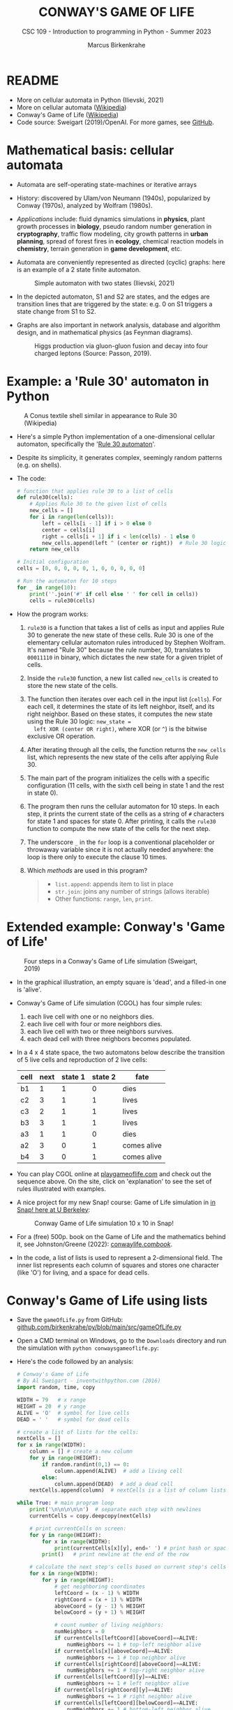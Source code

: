 #+TITLE:CONWAY'S GAME OF LIFE
#+AUTHOR: Marcus Birkenkrahe
#+SUBTITLE: CSC 109 - Introduction to programming in Python - Summer 2023
#+STARTUP: overview hideblocks indent inlineimages entitiespretty
#+PROPERTY: header-args:python :results output :exports both :session *Python*
* README

- More on cellular automata in Python (Ilievski, 2021)
- More on cellular automata ([[https://en.wikipedia.org/wiki/Cellular_automaton][Wikipedia]])
- Conway's Game of Life ([[https://en.wikipedia.org/wiki/Conway%27s_Game_of_Life][Wikipedia]])
- Code source: Sweigart (2019)/OpenAI. For more games, see [[https://github.com/asweigart/pythonstdiogames][GitHub]].

* Mathematical basis: cellular automata

- Automata are self-operating state-machines or iterative arrays

- History: discovered by Ulam/von Neumann (1940s), popularized by
  Conway (1970s), analyzed by Wolfram (1980s).

- /Applications/ include: fluid dynamics simulations in *physics*, plant
  growth processes in *biology*, pseudo random number generation in
  *cryptography*, traffic flow modeling, city growth patterns in *urban
  planning*, spread of forest fires in *ecology*, chemical reaction
  models in *chemistry*, terrain generation in *game development*, etc.

- Automata are conveniently represented as directed (cyclic) graphs:
  here is an example of a 2 state finite automaton.
  #+attr_latex: :width 400px
  #+caption: Simple automaton with two states (Ilievski, 2021)
  [[../img/automaton.png]]
  
- In the depicted automaton, S1 and S2 are states, and the edges are
  transition lines that are triggered by the state: e.g. 0 on S1
  triggers a state change from S1 to S2.

- Graphs are also important in network analysis, database and
  algorithm design, and in mathematical physics (as Feynman diagrams).
  #+attr_latex: :width 400px
  #+caption: Higgs production via gluon-gluon fusion and decay into four charged leptons (Source: Passon, 2019).
  [[../img/9_feynman.jpg]]
  
* Example: a 'Rule 30' automaton in Python
#+attr_latex: :width 400px
#+caption: A Conus textile shell similar in appearance to Rule 30 (Wikipedia)
[[../img/rule30.jpeg]]

- Here's a simple Python implementation of a one-dimensional cellular
  automaton, specifically the '[[https://en.wikipedia.org/wiki/Rule_30][Rule 30 automaton]]'.

- Despite its simplicity, it generates complex, seemingly random
  patterns (e.g. on shells).

- The code:
  #+begin_src python
    # function that applies rule 30 to a list of cells
    def rule30(cells):
        # Applies Rule 30 to the given list of cells
        new_cells = []
        for i in range(len(cells)):
            left = cells[i - 1] if i > 0 else 0
            center = cells[i]
            right = cells[i + 1] if i < len(cells) - 1 else 0
            new_cells.append(left ^ (center or right))  # Rule 30 logic
        return new_cells

    # Initial configuration
    cells = [0, 0, 0, 0, 0, 1, 0, 0, 0, 0, 0]

    # Run the automaton for 10 steps
    for _ in range(10):
        print(''.join('#' if cell else ' ' for cell in cells))
        cells = rule30(cells)
  #+end_src

- How the program works:
  1) ~rule30~ is a function that takes a list of cells as input and
     applies Rule 30 to generate the new state of these cells. Rule 30
     is one of the elementary cellular automaton rules introduced by
     Stephen Wolfram. It's named "Rule 30" because the rule number,
     30, translates to ~00011110~ in binary, which dictates the new
     state for a given triplet of cells.
  2) Inside the ~rule30~ function, a new list called ~new_cells~ is created
     to store the new state of the cells.
  3) The function then iterates over each cell in the input list
     (~cells~). For each cell, it determines the state of its left
     neighbor, itself, and its right neighbor. Based on these states,
     it computes the new state using the Rule 30 logic: ~new_state =
     left XOR (center OR right)~, where XOR (or ~^~) is the bitwise
     exclusive OR operation.
  4) After iterating through all the cells, the function returns the
     ~new_cells~ list, which represents the new state of the cells after
     applying Rule 30.
  5) The main part of the program initializes the cells with a
     specific configuration (11 cells, with the sixth cell being in
     state 1 and the rest in state 0).
  6) The program then runs the cellular automaton for 10 steps. In
     each step, it prints the current state of the cells as a string
     of ~#~ characters for state 1 and spaces for state 0. After
     printing, it calls the ~rule30~ function to compute the new state
     of the cells for the next step.
  7) The underscore ~_~ in the ~for~ loop is a conventional placeholder or
     throwaway variable since it is not actually needed anywhere: the
     loop is there only to execute the clause 10 times.
  8) Which /methods/ are used in this program?
     #+begin_quote
     - ~list.append~: appends item to list in place
     - ~str.join~: joins any number of strings (allows iterable)
     - Other functions: ~range~, ~len~, ~print~.
     #+end_quote
     
* Extended example: Conway's 'Game of Life'
#+attr_latex: :width 400px
#+caption: Four steps in a Conway's Game of Life simulation (Sweigart, 2019)
[[../img/conway.png]]

- In the graphical illustration, an empty square is 'dead', and a
  filled-in one is 'alive'.

- Conway's Game of Life simulation (CGOL) has four simple rules:
  1) each live cell with one or no neighbors dies.
  2) each live cell with four or more neighbors dies.
  3) each live cell with two or three neighbors survives.
  4) each dead cell with three neighbors becomes populated.

- In a 4 x 4 state space, the two automatons below describe the
  transition of 5 live cells and reproduction of 2 live cells:
  #+name: automaton
  | cell | next | state 1 | state 2 | fate        |
  |------+------+---------+---------+-------------|
  | b1   |    1 |       1 |       0 | dies        |
  | c2   |    3 |       1 |       1 | lives       |
  | c3   |    2 |       1 |       1 | lives       |
  | b3   |    3 |       1 |       1 | lives       |
  | a3   |    1 |       1 |       0 | dies        |
  |------+------+---------+---------+-------------|
  | a2   |    3 |       0 |       1 | comes alive |
  | b4   |    3 |       0 |       1 | comes alive |
  #+attr_latex: :width 200px
  [[../img/gol1.png]] [[../img/gol2.png]]

- You can play CGOL online at [[https://playgameoflife.com/][playgameoflife.com]] and check out the
  sequence above. On the site, click on 'explanation' to see the set
  of rules illustrated with examples.

- A nice project for my new Snap! course: Game of Life simulation in
  [[https://snap.berkeley.edu/project?username=joecooldoo&projectname=Conways%20Game%20of%20Life][in Snap! here at U Berkeley]]:
  #+attr_latex: :width 400px
  #+caption: Conway Game of Life simulation 10 x 10 in Snap!
  [[../img/conway_snap.png]]

- For a (free) 500p. book on the Game of Life and the mathematics
  behind it, see Johnston/Greene (2022): [[https://conwaylife.com/book/][conwaylife.com/book/]].
     
- In the code, a list of lists is used to represent a 2-dimensional
  field. The inner list represents each column of squares and stores
  one character (like 'O') for living, and a space for dead cells.

* Conway's Game of Life using lists

- Save the ~gameOfLife.py~ from GitHub:
  [[https://github.com/birkenkrahe/py/blob/main/src/gameOfLife.py][github.com/birkenkrahe/py/blob/main/src/gameOfLife.py]]
  
- Open a CMD terminal on Windows, go to the ~Downloads~ directory and
  run the simulation with ~python conwaysgameoflife.py~:
  #+attr_latex: :width 300px
  #+caption: Conway's Game of Life at the start and after stabilizing.
  [[../img/conwaygameoflife1.png]] [[../img/conwaygameoflife2.png]]

- Here's the code followed by an analysis:
  #+begin_src python :tangle ../src/gameOfLife1.py
    # Conway's Game of Life
    # By Al Sweigart - inventwithpython.com (2016)
    import random, time, copy

    WIDTH = 79   # x range
    HEIGHT = 20  # y range
    ALIVE = 'O'  # symbol for live cells
    DEAD = ' '   # symbol for dead cells

    # create a list of lists for the cells:
    nextCells = []
    for x in range(WIDTH):
        column = [] # create a new column
        for y in range(HEIGHT):
            if random.randint(0,1) == 0:
                column.append(ALIVE)  # add a living cell
            else:
                column.append(DEAD)  # add a dead cell
        nextCells.append(column)  # nextCells is a list of column lists

    while True: # main program loop
        print('\n\n\n\n\n')  # separate each step with newlines
        currentCells = copy.deepcopy(nextCells)

        # print currentCells on screen:
        for y in range(HEIGHT):
            for x in range(WIDTH):
                print(currentCells[x][y], end=' ') # print hash or space
            print()   # print newline at the end of the row

        # calculate the next step's cells based on current step's cells
        for x in range(WIDTH):
            for y in range(HEIGHT):
                # get neighboring coordinates
                leftCoord = (x - 1) % WIDTH
                rightCoord = (x + 1) % WIDTH
                aboveCoord = (y - 1) % HEIGHT
                belowCoord = (y + 1) % HEIGHT

                # count number of living neighbors:
                numNeighbors = 0
                if currentCells[leftCoord][aboveCoord]==ALIVE:
                    numNeighbors += 1 # top-left neighbor alive
                if currentCells[x][aboveCoord]==ALIVE:
                    numNeighbors += 1 # top neighbor alive
                if currentCells[rightCoord][aboveCoord]==ALIVE:
                    numNeighbors += 1 # top-right neighbor alive
                if currentCells[leftCoord][y]==ALIVE:
                    numNeighbors += 1 # left neighbor alive
                if currentCells[rightCoord][y]==ALIVE:
                    numNeighbors += 1 # right neighbor alive
                if currentCells[leftCoord][belowCoord]==ALIVE:
                    numNeighbors += 1 # bottom-left neighbor alive
                if currentCells[x][belowCoord]==ALIVE:
                    numNeighbors += 1 # bottom neighbor alive
                if currentCells[rightCoord][belowCoord]==ALIVE:
                    numNeighbors += 1 # bottom-right neighbor alive

                # set cell based on Conway's Game of Life rules:
                if currentCells[x][y] == ALIVE:
                    if numNeighbors==2 or numNeighbors==3:
                        # living cells with 2-3 neighbors live:
                        nextCells[x][y] = ALIVE
                    else:
                        nextCells[x][y] = DEAD
                else:
                    # dead cells with 3 neighbors become alive:
                    if numNeighbors == 3:
                        nextCells[x][y] = ALIVE
                    else:
                        nextCells[x][y] = DEAD
        # add a 1-sec pause to reduce flickering
        time.sleep(1)
  #+end_src

** Import modules needed:

1) ~random.randint~ to populate the grid randomly with cells
2) ~time.sleep~ to delay execution by a second between screens
3) ~copy.deepcopy~ to copy a list (instead of only a reference)
   #+begin_example python
     import random, time, copy
   #+end_example

** Create random cell population

- We want to simulate life on a 2-dimensional canvas. You can do that
  with a list inside a list. We call it ~nextCells~ and add ~WIDTH~
  columns of length ~HEIGHT~ to it using ~list.append~:
  #+name: nextCells
  #+begin_src python :results silent
    import random
    WIDTH=10
    HEIGHT=5
    nextCells = []
    for x in range(WIDTH):
        column = []
        for y in range(HEIGHT):
            if random.randint(0,1) == 0:
                column.append('O')
            else:
                column.append(' ')
        nextCells.append(column)
  #+end_src

- Print the lists to reveal the 2-dimensional structure: the list
  items that are lists are the columns of the 10 x 5 grid:
  #+begin_src python :noweb yes
    <<nextCells>>  # create random population
    print('first column: ',nextCells[0][:])
    print('last column:  ',nextCells[9][:],end='\n\n')
    for y in range(HEIGHT):
        for x in range(WIDTH):
            print(nextCells[x][y], end=' ') # print 'O' or space
            print()   # print newline at the end of the row
  #+end_src

  #+RESULTS:
  : first column:  ['O', ' ', 'O', 'O', ' ']
  : last column:   ['O', 'O', ' ', 'O', ' ']
  :
  : O     O O O O   O O
  :   O O O       O   O
  : O O     O
  : O O   O O O O O O O
  :   O O O O

- What is the address of the last cell (lower right corner)?
  #+begin_src python :results output
    nextCells[WIDTH-1][HEIGHT-1]
  #+end_src

** Copy cells and print them

- Each iteration of the main program loop is a single step of the
  cellular automata: all cells are traversed and re-evaluated to see
  if they live or die, or become alive:
  #+begin_example python
    while True: # main program loop
      print('\n\n\n\n\n')  # separate each step with newlines
      currentCells = copy.deepcopy(nextCells)
  #+end_example

- We put this list of lists into ~nextCells~, then on each step we copy
  ~nextCells~ into ~currentCells~, print it to the screen and then use the
  cells in ~currentCells~ to calculate the next in ~nextCells~.
  #+begin_example python
    # print currentCells on screen:
    for y in range(HEIGHT):
        for x in range(WIDTH):
            print(currentCells[x][y], end=' ') # print hash or space
        print()   # print newline at the end of the row
  #+end_example

** Calculate indices of cells around each cell

- The living or dead state of each cell depends on its neighbors, so
  we calculate the indices of the cells to the left, right, above and
  below the current x and y coordinates:
  #+begin_example python
    # calculate the next step's cells based on current step's cells
    for x in range(WIDTH):
        for y in range(HEIGHT):
            # get neighboring coordinates
            leftCoord  = (x - 1) % WIDTH
            rightCoord = (x + 1) % WIDTH
            aboveCoord = (y - 1) % HEIGHT
            belowCoord = (y + 1) % HEIGHT
  #+end_example

- The ~%~ operator makes the index wrap around at the edges of the grid:
  The leftmost column ~0~ would be ~0 - 1 = -1~. To identify this with the
  rightmost column ~WIDTH - 1 = 59~, take ~(0 - 1) % WIDTH = 59~.

- How does this work? It's called 'floored division' in Python,
  rounding down a number to the nearest integer that is less or equal
  to that number: drop the decimal part of the number and keep the
  integer part unchanged if it's positive or moving towards negative
  infinity if it's negative:
  #+begin_src python
    from math import floor, ceil
    print(floor(5.8))  # 5 is the largest integer <= 5.8
    print(ceil(5.8)) # 6 is the next integer >= 5.8
    print(floor(2))  # 2 is already 'floored'
    print(floor(-2.3)) # -3 is the largest integer <= -2.3
    print(floor(-7)) # -7 is already 'floored'
  #+end_src

- When you divide -1 by 60, you get approximately -0.0167. If you
  round this towards negative infinity, you get -1:
  #+begin_src python
    print(floor(-1/60))
  #+end_src

- Now, if you plug this into the formula for modulo:
  #+begin_example
  -1 % 60 = -1 - (60 * floor(-1/60))
          = -1 - (60 * -1)
          = -1 + 60
          = 59
  #+end_example

- Print some coordinate values to see the wraparound for a 2 x 2 grid:
  #+begin_src python
    # calculate the next step's cells based on current step's cells
    WIDTH  = 2
    HEIGHT = 2
    for x in range(WIDTH):
        for y in range(HEIGHT):
            print(f'(x,y) = ({x},{y}): ',end='')
            leftCoord =  (x - 1) % WIDTH
            rightCoord = (x + 1) % WIDTH
            print(f'left  = {leftCoord}, x = {x}, right = {rightCoord}')
            aboveCoord = (y - 1) % HEIGHT
            belowCoord = (y + 1) % HEIGHT
            print(f'{"":15}above = {aboveCoord}, y = {y}, below = {belowCoord}')
  #+end_src

** Count the number of living neighbors

- The rules relate to the number of living neighbors. We need to count
  them for every ~currentCell[x][y]~. We use the coordinates we just
  computed to look at everyone one of the eight neighbors:
  #+begin_example python
  # count number of living neighbors:
  numNeighbors = 0
  if currentCells[leftCoord][aboveCoord]=='#':
      numNeighbors += 1 # top-left neighbor alive
  if currentCells[x][aboveCoord]=='#':
      numNeighbors += 1 # top neighbor alive
  if currentCells[rightCoord][aboveCoord]=='#':
      numNeighbors += 1 # top-right neighbor alive
  if currentCells[leftCoord][y]=='#':
      numNeighbors += 1 # left neighbor alive
  if currentCells[rightCoord][y]=='#':
      numNeighbors += 1 # right neighbor alive
  if currentCells[leftCoord][belowCoord]=='#':
     numNeighbors += 1 # bottom-left neighbor alive
  if currentCells[x][belowCoord]=='#':
     numNeighbors += 1 # bottom neighbor alive
  if currentCells[rightCoord][belowCoord]=='#':
     numNeighbors += 1 # bottom-right neighbor alive
  #+end_example

- The variable ~numNeighbors~ now contains the number of living
  neighbors of each cell.

** Apply Conway's rules for the next generation

- ~nextCells~ contains the next generation's cells. We apply three rules
  to ~currentCells[x][y]~ for both currently living or dead cells and
  copy the result to ~nextCells~:
  1) Living cells with 2 or 3 neighbors stay alive
  2) Dead cells with 3 neighbors become alive
  3) Every other cell either dies or stays dead
  #+begin_example python
  # set cell based on Conway's Game of Life rules:
  if currentCells[x][y] == 'O':
      if numNeighbors==2 or numNeighbors==3:
          # living cells with 2-3 neighbors live:
          nextCells[x][y] = 'O'
      else:
          nextCells[x][y] = ' '
  else:
      # dead cells with 3 neighbors become alive:
      if numNeighbors == 3:
          nextCells[x][y] = 'O'
      else:
          nextCells[x][y] = ' '
  #+end_example   

** Take a short time out

- Before the next run through all cells, still within the infinite
  loop, we pause execution for 1 second to suppress flickering:
  #+begin_example python
    # add a 1-sec pause to reduce flickering
      time.sleep(1)
    #+end_example

- Otherwise, there is no exit condition, the automata will live, die
  and replicate forever until they stabilize and the rules will not
  lead to a change anymore, or only to small changes:
  #+attr_latex: :width 200px
  [[../img/stable1.png]] [[../img/stable2.png]]

** Moving patterns: 'glider'

- To create the pattern shown at the start, the 'glider', which goes
  through 4 states before it repeats, replace
  #+begin_example python
    if random.randint(0,1) == 0
  #+end_example
  with this line:
  #+begin_example python
    if (x, y) in ((1, 0), (2, 1), (0, 2), (1, 2), (2, 2)):
  #+end_example

- This brings only the cells of the 'glider' starting state to life:
  #+attr_latex: :width 200px
  [[../img/glider.png]]

- Download ~glider.py~ and run it in a terminal:
  [[https://github.com/birkenkrahe/py/blob/main/src/glider.pyq][github.com/birkenkrahe/py/blob/main/src/glider.py]]

- It's fun to experiment with other patterns. The free book by
  Johnston and Greene (2022) contains a lot of patterns for
  reproduction.
  
* Conway's Game of Life using dictionaries
- Here's Sweigart's code using dictionaries. You can
  [[https://inventwithpython.com/projects/conwaysgameoflife.py][download it from here]], or follow the author while he's coding on YouTube
  ([[https://youtu.be/Vn8Mug5w7sw][Sweigart, 2021]]):
  #+begin_src python :tangle ../src/conway.py
    """Conway's Game of Life, by Al Sweigart al@inventwithpython.com
    The classic cellular automata simulation. Press Ctrl-C to stop.
    More info at: https://en.wikipedia.org/wiki/Conway%27s_Game_of_Life
    This code is available at https://nostarch.com/big-book-small-python-programming
    Tags: short, artistic, simulation"""

    import copy, random, sys, time

    # Set up the constants:
    WIDTH = 79   # The width of the cell grid.
    HEIGHT = 20  # The height of the cell grid.

    # (!) Try changing ALIVE to '#' or another character:
    ALIVE = 'O'  # The character representing a living cell.
    # (!) Try changing DEAD to '.' or another character:
    DEAD = ' '   # The character representing a dead cell.

    # (!) Try changing ALIVE to '|' and DEAD to '-'.

    # The cells and nextCells are dictionaries for the state of the game.
    # Their keys are (x, y) tuples and their values are one of the ALIVE
    # or DEAD values.
    nextCells = {}
    # Put random dead and alive cells into nextCells:
    for x in range(WIDTH):  # Loop over every possible column.
        for y in range(HEIGHT):  # Loop over every possible row.
            # 50/50 chance for starting cells being alive or dead.
            if random.randint(0, 1) == 0:
                nextCells[(x, y)] = ALIVE  # Add a living cell.
            else:
                nextCells[(x, y)] = DEAD  # Add a dead cell.

    while True:  # Main program loop.
        # Each iteration of this loop is a step of the simulation.

        print('\n' * 50)  # Separate each step with newlines.
        cells = copy.deepcopy(nextCells)

        # Print cells on the screen:
        for y in range(HEIGHT):
            for x in range(WIDTH):
                print(cells[(x, y)], end='')  # Print the # or space.
                print()  # Print a newline at the end of the row.
                print('Press Ctrl-C to quit.')

        # Calculate the next step's cells based on current step's cells:
        for x in range(WIDTH):
            for y in range(HEIGHT):
                # Get the neighboring coordinates of (x, y), even if they
                # wrap around the edge:
                left  = (x - 1) % WIDTH
                right = (x + 1) % WIDTH
                above = (y - 1) % HEIGHT
                below = (y + 1) % HEIGHT

                # Count the number of living neighbors:
                numNeighbors = 0
                if cells[(left, above)] == ALIVE:
                    numNeighbors += 1  # Top-left neighbor is alive.
                if cells[(x, above)] == ALIVE:
                    numNeighbors += 1  # Top neighbor is alive.
                if cells[(right, above)] == ALIVE:
                    numNeighbors += 1  # Top-right neighbor is alive.
                if cells[(left, y)] == ALIVE:
                    numNeighbors += 1  # Left neighbor is alive.
                if cells[(right, y)] == ALIVE:
                    numNeighbors += 1  # Right neighbor is alive.
                if cells[(left, below)] == ALIVE:
                    numNeighbors += 1  # Bottom-left neighbor is alive.
                if cells[(x, below)] == ALIVE:
                    numNeighbors += 1  # Bottom neighbor is alive.
                if cells[(right, below)] == ALIVE:
                    numNeighbors += 1  # Bottom-right neighbor is alive.

                # Set cell based on Conway's Game of Life rules:
                if cells[(x, y)] == ALIVE and (numNeighbors == 2
                                               or numNeighbors == 3):
                    # Living cells with 2 or 3 neighbors stay alive:
                        nextCells[(x, y)] = ALIVE
                elif cells[(x, y)] == DEAD and numNeighbors == 3:
                    # Dead cells with 3 neighbors become alive:
                    nextCells[(x, y)] = ALIVE
                else:
                    # Everything else dies or stays dead:
                    nextCells[(x, y)] = DEAD

        try:
            time.sleep(1)  # Add a 1 second pause to reduce flickering.
        except KeyboardInterrupt:
            print("Conway's Game of Life")
            print('By Al Sweigart al@inventwithpython.com')
            sys.exit()  # When Ctrl-C is pressed, end the program.
  #+end_src
* Conway's Game of Life with NumPy and matplotlib

- [[https://gist.github.com/birkenkrahe/efd9aaa5d20a08e259767e2de9bdf94b][See here for the notebook (GitHub]]). You need to download the Python
  source code and run it on the terminal or in IDLE.

- This Python program sets up an NxN grid (in this case, 100x100),
  randomly populates it with cells that are either "on" or "off", and
  then updates the grid over time according to Conway's Game of Life
  rules.

- The program:
  #+begin_src python :tangle ../src/cgolanimation.py
    import numpy as np
    import matplotlib.pyplot as plt
    import matplotlib.animation as animation

    def update(frameNum, img, grid, N):
        # Copy grid to apply rules
        newGrid = grid.copy()

        # Loop through each cell in the grid
        for i in range(N):
            for j in range(N):
                # Compute the sum of the eight neighbors
                total = int((grid[i, (j-1)%N] + grid[i, (j+1)%N] +
                             grid[(i-1)%N, j] + grid[(i+1)%N, j] +
                             grid[(i-1)%N, (j-1)%N] + grid[(i-1)%N, (j+1)%N] +
                             grid[(i+1)%N, (j-1)%N] + grid[(i+1)%N, (j+1)%N]) / 255)

                # Conway's rules
                if grid[i, j] == ON:
                    if (total < 2) or (total > 3):
                        newGrid[i, j] = OFF
                else:
                    if total == 3:
                        newGrid[i, j] = ON

        # Update the data
        img.set_data(newGrid)
        grid[:] = newGrid[:]
        return img,

    # Grid size and animation frames
    N = 100
    ON = 255
    OFF = 0
    vals = [ON, OFF]

    # Populate grid with random on/off states
    grid = np.random.choice(vals, N*N, p=[0.2, 0.8]).reshape(N, N)

    # Create the figure and axis objects
    fig, ax = plt.subplots()

    # Display the grid as an image
    img = ax.imshow(grid, interpolation='nearest')

    # Animate
    ani = animation.FuncAnimation(fig, update, fargs=(img, grid, N, ),
                                  frames=10, interval=50, save_count=50)

    # Display
    plt.show()
  #+end_src

- Analysis:
  1) Import modules:
     #+begin_src python :results silent
       import numpy as np
       import matplotlib.pyplot as plt
       import matplotlib.animation as animation
     #+end_src
     ~numpy~ is used for handling arrays efficiently. In Conway's Game
     of Life, the world is represented as a grid of cells, which is
     essentially a two-dimensional array. ~matplotlib~ is used for
     plotting, and we are using its sub-module animation to create
     animations.
  2) Define the update function:
     #+begin_src python :results silent
       def update(frameNum, img, grid, N):
           newGrid = grid.copy()

           for i in range(N):
               for j in range(N):
                   total = int((grid[i, (j-1)%N] + grid[i, (j+1)%N] +
                                grid[(i-1)%N, j] + grid[(i+1)%N, j] +
                                grid[(i-1)%N, (j-1)%N] + grid[(i-1)%N, (j+1)%N] +
                                grid[(i+1)%N, (j-1)%N] + grid[(i+1)%N, (j+1)%N]) / 255)

                   if grid[i, j] == ON:
                       if (total < 2) or (total > 3):
                           newGrid[i, j] = OFF
                   else:
                       if total == 3:
                           newGrid[i, j] = ON

           img.set_data(newGrid)
           grid[:] = newGrid[:]
           return img,
     #+end_src
     - This function, called ~update~, is executed for each frame of the
       animation. It takes four arguments: ~frameNum~ (the current frame
       number), ~img~ (the image plot object for displaying the current
       state of the grid), ~grid~ (the current state of the grid), and ~N~
       (the size of the grid).
     - ~newGrid~ is a (shallow, i.e. reference) copy of the current
       grid. This copy is used to store the next state of the grid.
     - The nested ~for~ loops iterate through each cell in the grid. For
       each cell, the function calculates the total number of live
       neighbors (dividing by 255 to normalize to 1 for live cells,
       since live cells are represented by 255 or white).
     - It then applies Conway's Game of Life rules to decide whether
       each cell should be alive or dead in the next state. The
       changes are stored in ~newGrid~.
     - ~img.set_data(newGrid)~ updates the image plot object with the
       new grid state.
     - ~grid[:] = newGrid[:]~ updates the actual grid with the new
       state.
  3) Initialize grid and constants:
     #+begin_src python :results silent
       N = 100
       ON = 255
       OFF = 0
       vals = [ON, OFF]
       grid = np.random.choice(vals, N*N, p=[0.2, 0.8]).reshape(N, N)
     #+end_src
     - ~N~ represents the size of the grid (100x100 in this case).
     - ~ON~ and ~OFF~ are constants used to represent the states of the
       cells (255 for on/alive/white and 0 for off/dead/black).
     - ~grid~ is initialized as a two-dimensional array with ~random~
       values of ~ON~ and ~OFF~. The ~np.random.choice~ function is used to
       fill the grid with a 20% chance of a cell being alive (~ON~) and
       80% chance of being dead (~OFF~).
  4) Set up the plot:
     #+begin_src python :results silent
       fig, ax = plt.subplots()
       img = ax.imshow(grid, interpolation='nearest')
     #+end_src
     - ~plt.subplots~ creates a new figure and a set of subplots. In
       this case, we only have one subplot (which is the default), so
       it effectively just creates a new figure for the animation.
     - ~ax.imshow(grid, interpolation='nearest')~ displays the data in
       grid as an image. The parameter ~interpolation='nearest'~
       specifies that no interpolation should be done - the value of
       each cell should be displayed as-is. This is stored in the
       variable ~img~.
  5) Create the animation:
     #+begin_src python :results silent
       ani = animation.FuncAnimation(fig,
                                     update,
                                     fargs=(img, grid, N, ),
                                     frames=10,
                                     interval=50,
                                     save_count=50)
     #+end_src
     - ~animation.FuncAnimation~ is a function from ~matplotlib.animation~
       that creates an animation by repeatedly calling a function
       (~update~ in this case).
     - The ~fig~ argument specifies the figure object on which to draw
       the animation.
     - ~update~ is the function that will be called for each frame of
       the animation.
     - ~fargs~ is a tuple of arguments that will be passed to update
       each time it is called.
     - ~frames~ specifies the number of frames in the animation (in this
       example, the animation will have 10 frames).
     - ~interval~ is the delay between frames in milliseconds.
     - ~save_count~ is just an optimization that tells the animation to
       keep the last 50 frames in memory.
  6) Display the animation:
     #+begin_src python
       plt.show()
     #+end_src
     - Finally, ~plt.show()~ is called to display the animation. This
       opens a window that shows the animation of the grid evolving
       over time according to the rules of Conway's Game of Life.
  7) Extensions: this animation only runs for 10 frames. You can
     experiment with different parameters - number of frames, grid
     size, different initial configuration of the grid.

* When to use lists vs. arrays

In Python, lists and arrays are used to store multiple items in a
single variable. However, they are used in different scenarios due to
their unique characteristics and functionalities. Here are some
reasons why you might use lists instead of arrays:

1) Flexibility: Lists in Python are more flexible than arrays. They
   can store different types of data (integers, strings, floats, other
   lists, etc.) in the same list, while arrays (if you're referring to
   arrays from the array module or NumPy arrays) typically require all
   elements to be of the same type.

2) Built-in Methods: Python lists come with a variety of built-in
   methods for manipulation, such as ~append()~, ~insert()~, ~remove()~,
   ~pop()~, ~count()~, ~sort()~, ~reverse()~, etc. While arrays also have some
   of these methods, lists generally have more built-in functionality.

3) Ease of Use: Lists are a built-in type in Python, which makes them
   easy to use and understand for beginners. Arrays, on the other
   hand, require importing a separate module (like the ~array~ module or
   NumPy), which can add an extra layer of complexity.

4) No Need for Vectorized Operations: If you don't need to perform
   mathematical operations on the entire data structure (which is
   where arrays shine), then a list can be a simpler and more
   efficient choice.

5) Memory: Lists are more memory efficient if you're storing
   non-numeric data types.

However, if you're doing numerical computations, especially on large
datasets, arrays (particularly NumPy arrays) are often a better choice
due to their efficiency and the powerful operations they support.

Python also has: *dictionaries* (mutable unordered collection of
elements whose items are named rather than indexed), *sets* (mutable,
unordered collections of unique elements) and *tuples* (immutable
ordered collection of elements) - and beyond that, there are
Object-oriented structures like classes (with attributes, like
~np.shape~, and methods, like ~np.array~) which are used to implement the
other data structures.

* References

- Ilievski, V. (2021). Simple but Stunning: Animated Cellular Automata
  in Python. URL: [[https://isquared.digital/blog/2021-05-02-cellular-automata/][isquared.digital]]
- Johnson, N. and Greene, D. (2022). Conway's Game of Life -
  Mathematics and Construction. URL: conwaylife.com/book/
- OpenAI (2023). ChatGPT May 24 Version. URL: chat.openai.com.
- Passon, O. (2019). On the interpretation of Feynman diagrams, or,
  did the LHC experiments observe the Higgs to gamma gamma decay? In:
  European J. Phil. Sc. 9(2):20. [[http://dx.doi.org/10.1007/s13194-018-0245-1][10.1007/s13194-018-0245-1]].
- Sweigart, A. (2019). Automate the Boring Stuff with
  Python. NoStarch. URL: [[https://automatetheboringstuff.com/2e/chapter2/][automatetheboringstuff.com]]
- Sweigart, A. (2021). Calm Programming - Conway's Game of life. URL:
  [[https://youtu.be/Vn8Mug5w7sw][youtu.be/Vn8Mug5w7sw]].

